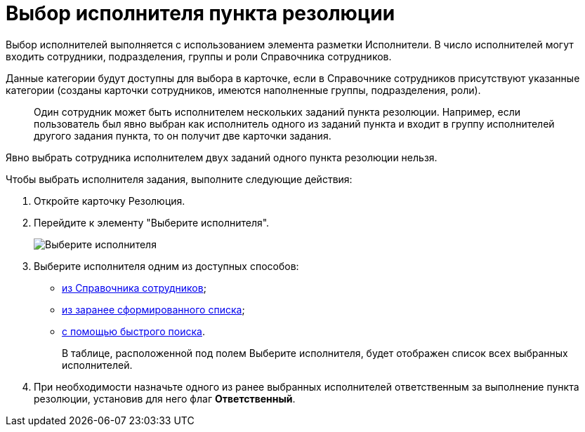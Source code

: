 = Выбор исполнителя пункта резолюции

Выбор исполнителей выполняется с использованием элемента разметки Исполнители. В число исполнителей могут входить сотрудники, подразделения, группы и роли Справочника сотрудников.

Данные категории будут доступны для выбора в карточке, если в Справочнике сотрудников присутствуют указанные категории (созданы карточки сотрудников, имеются наполненные группы, подразделения, роли).

____
Один сотрудник может быть исполнителем нескольких заданий пункта резолюции. Например, если пользователь был явно выбран как исполнитель одного из заданий пункта и входит в группу исполнителей другого задания пункта, то он получит две карточки задания.
____

Явно выбрать сотрудника исполнителем двух заданий одного пункта резолюции нельзя.

Чтобы выбрать исполнителя задания, выполните следующие действия:

. Откройте карточку Резолюция.
. Перейдите к элементу "Выберите исполнителя".
+
image::TaskCard_performer.png[Выберите исполнителя]
. Выберите исполнителя одним из доступных способов:
* xref:Task_performer_select_from_guide.adoc[из Справочника сотрудников];
* xref:Task_performer_select_from_list.adoc[из заранее сформированного списка];
* xref:Task_performer_select_quick_search.adoc[с помощью быстрого поиска].
+
В таблице, расположенной под полем Выберите исполнителя, будет отображен список всех выбранных исполнителей.
. При необходимости назначьте одного из ранее выбранных исполнителей ответственным за выполнение пункта резолюции, установив для него флаг *Ответственный*.
